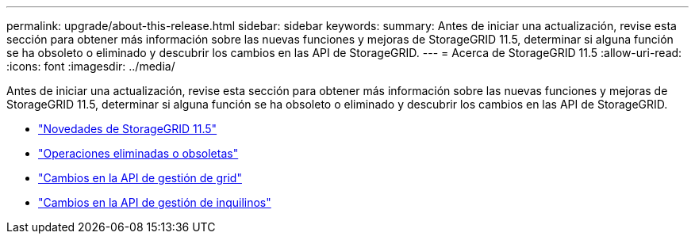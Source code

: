 ---
permalink: upgrade/about-this-release.html 
sidebar: sidebar 
keywords:  
summary: Antes de iniciar una actualización, revise esta sección para obtener más información sobre las nuevas funciones y mejoras de StorageGRID 11.5, determinar si alguna función se ha obsoleto o eliminado y descubrir los cambios en las API de StorageGRID. 
---
= Acerca de StorageGRID 11.5
:allow-uri-read: 
:icons: font
:imagesdir: ../media/


[role="lead"]
Antes de iniciar una actualización, revise esta sección para obtener más información sobre las nuevas funciones y mejoras de StorageGRID 11.5, determinar si alguna función se ha obsoleto o eliminado y descubrir los cambios en las API de StorageGRID.

* link:whats-new.html["Novedades de StorageGRID 11.5"]
* link:removed-or-deprecated-features.html["Operaciones eliminadas o obsoletas"]
* link:changes-to-grid-management-api.html["Cambios en la API de gestión de grid"]
* link:changes-to-tenant-management-api.html["Cambios en la API de gestión de inquilinos"]


